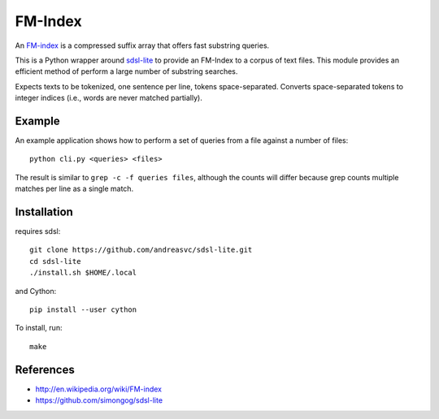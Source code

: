 FM-Index
========

An `FM-index <http://en.wikipedia.org/wiki/FM-index>`_ is a compressed suffix
array that offers fast substring queries.

This is a Python wrapper around
`sdsl-lite <https://github.com/simongog/sdsl-lite>`_ to provide an FM-Index
to a corpus of text files. This module provides an efficient method of perform
a large number of substring searches.

Expects texts to be tokenized, one sentence per line, tokens space-separated.
Converts space-separated tokens to integer indices (i.e., words are never
matched partially).

Example
-------
An example application shows how to perform a set of queries from a file
against a number of files::

    python cli.py <queries> <files>

The result is similar to ``grep -c -f queries files``, although the
counts will differ because grep counts multiple matches per line as a single
match.


Installation
------------
requires sdsl::

    git clone https://github.com/andreasvc/sdsl-lite.git
    cd sdsl-lite
    ./install.sh $HOME/.local

and Cython::

    pip install --user cython

To install, run::

    make

References
----------
- http://en.wikipedia.org/wiki/FM-index
- https://github.com/simongog/sdsl-lite
